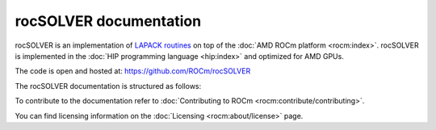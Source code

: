 .. meta::
  :description: rocSOLVER documentation and API reference library
  :keywords: rocSOLVER, ROCm, API, documentation

.. _rocsolver:

********************************************************************
rocSOLVER documentation
********************************************************************

rocSOLVER is an implementation of `LAPACK routines <https://www.netlib.org/lapack/explore-html/modules.html>`_
on top of the :doc:`AMD ROCm platform <rocm:index>`. rocSOLVER is implemented in the
:doc:`HIP programming language <hip:index>` and optimized for AMD GPUs.

The code is open and hosted at: `<https://github.com/ROCm/rocSOLVER>`__

The rocSOLVER documentation is structured as follows:

.. grid:: 2
  :gutter: 3

  .. grid-item-card:: Installation

    * :ref:`install-linux`

  .. grid-item-card:: How to

    * :ref:`using`
    * :ref:`memory`
    * :ref:`logging-label`
    * :ref:`clients`
    * :ref:`contribute`

  .. grid-item-card:: Reference

    * :ref:`intro`
    * :ref:`rocsolver-types`
    * :ref:`rocsolver_auxiliary_functions`
    * :ref:`lapackfunc`
    * :ref:`lapack-like`
    * :ref:`refactor`
    * :ref:`helpers`
    * :ref:`tuning_label`
    * :ref:`deprecated`

To contribute to the documentation refer to :doc:`Contributing to ROCm <rocm:contribute/contributing>`.

You can find licensing information on the :doc:`Licensing <rocm:about/license>` page.

